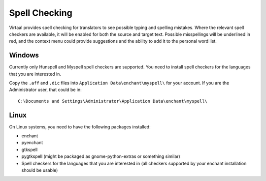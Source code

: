
.. _spell_checking#spell_checking:

Spell Checking
**************
Virtaal provides spell checking for translators to see possible typing and
spelling mistakes.  Where the relevant spell checkers are available, it will be
enabled for both the source and target text.  Possible misspellings will be
underlined in red, and the context menu could provide suggestions and the
ability to add it to the personal word list.

.. _spell_checking#windows:

Windows
=======

.. versionadded:: 0.7

Currently only Hunspell and Myspell spell checkers are supported.  You need to
install spell checkers for the languages that you are interested in.

Copy the ``.aff`` and ``.dic`` files into  ``Application
Data\enchant\myspell\``  for your account.  If you are the Administrator user,
that could be in::

  C:\Documents and Settings\Administrator\Application Data\enchant\myspell\

.. _spell_checking#linux:

Linux
=====
On Linux systems, you need to have the following packages installed:

- enchant
- pyenchant
- gtkspell
- pygtkspell (might be packaged as gnome-python-extras or something similar)
- Spell checkers for the languages that you are interested in (all checkers
  supported by your enchant installation should be usable)

